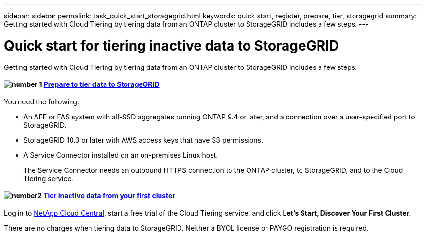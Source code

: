 ---
sidebar: sidebar
permalink: task_quick_start_storagegrid.html
keywords: quick start, register, prepare, tier, storagegrid
summary: Getting started with Cloud Tiering by tiering data from an ONTAP cluster to StorageGRID includes a few steps.
---

= Quick start for tiering inactive data to StorageGRID
:hardbreaks:
:nofooter:
:icons: font
:linkattrs:
:imagesdir: ./media/

[.lead]
Getting started with Cloud Tiering by tiering data from an ONTAP cluster to StorageGRID includes a few steps.

[discrete]
==== image:number1.png[number 1] link:task_preparing_storagegrid.html[Prepare to tier data to StorageGRID]

[role="quick-margin-para"]
You need the following:

[role="quick-margin-list"]
* An AFF or FAS system with all-SSD aggregates running ONTAP 9.4 or later, and a connection over a user-specified port to StorageGRID.
* StorageGRID 10.3 or later with AWS access keys that have S3 permissions.
* A Service Connector installed on an on-premises Linux host.
+
The Service Connector needs an outbound HTTPS connection to the ONTAP cluster, to StorageGRID, and to the Cloud Tiering service.

[discrete]
==== image:number2.png[number2] link:task_tiering_storagegrid.html[Tier inactive data from your first cluster]

[role="quick-margin-para"]
Log in to https://cloud.netapp.com[NetApp Cloud Central^], start a free trial of the Cloud Tiering service, and click *Let's Start, Discover Your First Cluster*.

There are no charges when tiering data to StorageGRID. Neither a BYOL license or PAYGO registration is required.
